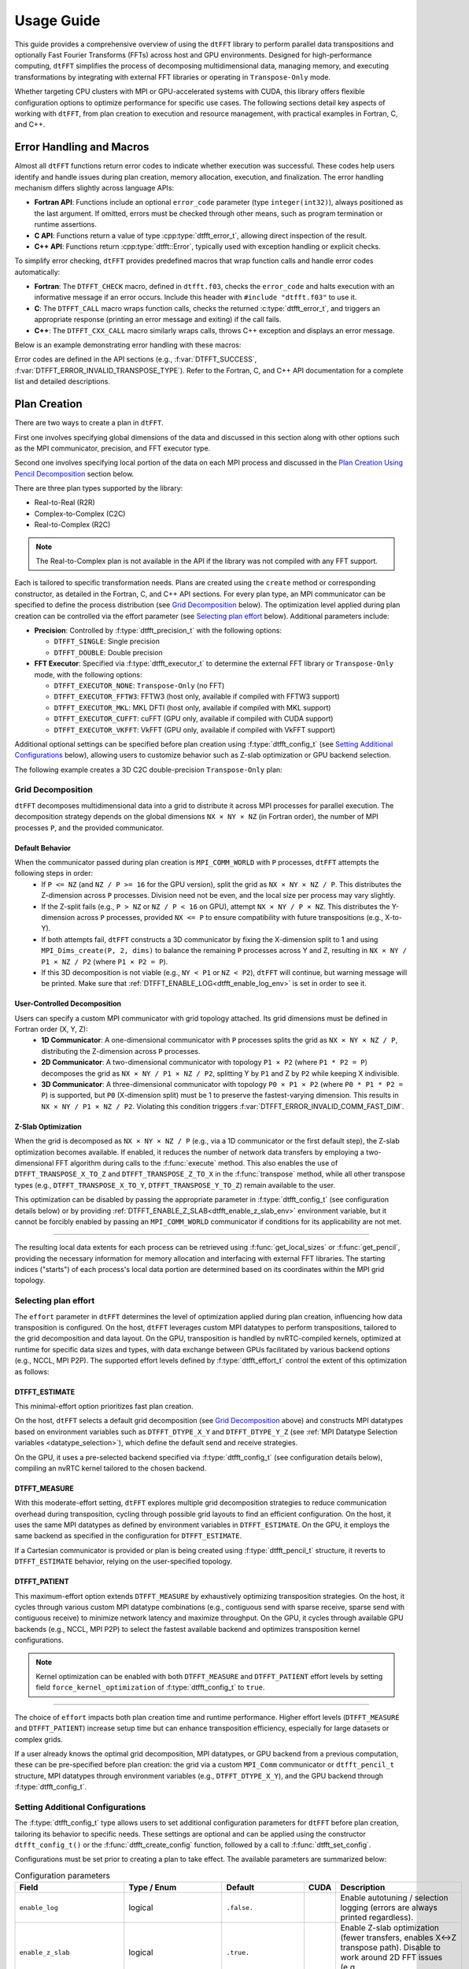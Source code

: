 .. _usage_link:

###########
Usage Guide
###########

This guide provides a comprehensive overview of using the ``dtFFT`` library to perform parallel data transpositions and optionally
Fast Fourier Transforms (FFTs) across host and GPU environments.
Designed for high-performance computing, ``dtFFT`` simplifies the process of decomposing multidimensional data, managing memory,
and executing transformations by integrating with external FFT libraries or operating in ``Transpose-Only`` mode.

Whether targeting CPU clusters with MPI or GPU-accelerated systems with CUDA, this library offers flexible configuration options to
optimize performance for specific use cases. The following sections detail key aspects of working with ``dtFFT``, from plan creation to
execution and resource management, with practical examples in Fortran, C, and C++.

Error Handling and Macros
=========================

Almost all ``dtFFT`` functions return error codes to indicate whether execution was successful. These codes help users identify and handle issues during plan creation, memory allocation, execution, and finalization. The error handling mechanism differs slightly across language APIs:

- **Fortran API**: Functions include an optional ``error_code`` parameter (type ``integer(int32)``), always positioned as the last argument.
  If omitted, errors must be checked through other means, such as program termination or runtime assertions.
- **C API**: Functions return a value of type :cpp:type:`dtfft_error_t`, allowing direct inspection of the result.
- **C++ API**: Functions return :cpp:type:`dtfft::Error`, typically used with exception handling or explicit checks.

To simplify error checking, ``dtFFT`` provides predefined macros that wrap function calls and handle error codes automatically:

- **Fortran**: The ``DTFFT_CHECK`` macro, defined in ``dtfft.f03``, checks the ``error_code`` and halts execution with an informative message
  if an error occurs. Include this header with ``#include "dtfft.f03"`` to use it.
- **C**: The ``DTFFT_CALL`` macro wraps function calls, checks the returned :c:type:`dtfft_error_t`,
  and triggers an appropriate response (printing an error message and exiting) if the call fails.
- **C++**: The ``DTFFT_CXX_CALL`` macro similarly wraps calls, throws C++ exception and displays an error message.

Below is an example demonstrating error handling with these macros:

.. tabs::

  .. code-tab:: fortran

    #include "dtfft.f03"

    ...

    call plan%execute(a, b, DTFFT_EXECUTE_FORWARD, error_code=error_code)
    DTFFT_CHECK(error_code)  ! Halts if error_code != DTFFT_SUCCESS

    ...

  .. code-tab:: c

    #include <dtfft.h>

    ...

    DTFFT_CALL( dtfft_execute(plan, a, b, DTFFT_EXECUTE_FORWARD, NULL) )

    ...

  .. code-tab:: c++

    #include <dtfft.hpp>

    ...

    DTFFT_CXX_CALL( plan.execute(a, b, dtfft::Execute::FORWARD, nullptr) );


Error codes are defined in the API sections (e.g., :f:var:`DTFFT_SUCCESS`, :f:var:`DTFFT_ERROR_INVALID_TRANSPOSE_TYPE`). Refer to the Fortran, C, and C++ API documentation for a complete list and detailed descriptions.

Plan Creation
=============

There are two ways to create a plan in ``dtFFT``. 

First one involves specifying global dimensions of the data and discussed in this section along with other options such as the MPI communicator, precision, and FFT executor type. 

Second one involves specifying local portion of the data on each MPI process and discussed in the `Plan Creation Using Pencil Decomposition`_ section below.

There are three plan types supported by the library:

- Real-to-Real (R2R)
- Complex-to-Complex (C2C)
- Real-to-Complex (R2C)

.. note:: The Real-to-Complex plan is not available in the API if the library was not compiled with any FFT support.

Each is tailored to specific transformation needs.
Plans are created using the ``create`` method or corresponding constructor, as detailed in the Fortran, C, and C++ API sections.
For every plan type, an MPI communicator can be specified to define the process distribution (see `Grid Decomposition`_ below).
The optimization level applied during plan creation can be controlled via the effort parameter (see `Selecting plan effort`_ below). Additional parameters include:

- **Precision**: Controlled by :f:type:`dtfft_precision_t` with the following options:

  - ``DTFFT_SINGLE``: Single precision
  - ``DTFFT_DOUBLE``: Double precision

- **FFT Executor**: Specified via :f:type:`dtfft_executor_t` to determine the external FFT library or ``Transpose-Only`` mode, with the following options:

  - ``DTFFT_EXECUTOR_NONE``: ``Transpose-Only`` (no FFT)
  - ``DTFFT_EXECUTOR_FFTW3``: FFTW3 (host only, available if compiled with FFTW3 support)
  - ``DTFFT_EXECUTOR_MKL``: MKL DFTI (host only, available if compiled with MKL support)
  - ``DTFFT_EXECUTOR_CUFFT``: cuFFT (GPU only, available if compiled with CUDA support)
  - ``DTFFT_EXECUTOR_VKFFT``: VkFFT (GPU only, available if compiled with VkFFT support)

Additional optional settings can be specified before plan creation using :f:type:`dtfft_config_t` (see `Setting Additional Configurations`_ below),
allowing users to customize behavior such as Z-slab optimization or GPU backend selection.

The following example creates a 3D C2C double-precision ``Transpose-Only`` plan:

.. tabs::

  .. code-tab:: fortran

    #include "dtfft.f03"
    ! dtfft.f03 contains macro DTFFT_CHECK
    use iso_fortran_env
    use dtfft
    use mpi ! or use mpi_f08

    type(dtfft_plan_c2c_t) :: plan
    integer(int32) :: dims(3)
    integer(int32) :: error_code
    type(dtfft_effort_t) :: effort = DTFFT_PATIENT
    type(dtfft_precision_t) :: precision = DTFFT_DOUBLE
    type(dtfft_executor_t) :: executor = DTFFT_EXECUTOR_NONE

    call MPI_Init()

    ! Set dimensions
    dims = [32, 32, 32]

    ! Creating plan with create method
    call plan%create(dims, MPI_COMM_WORLD, precision, effort, executor, error_code)
    DTFFT_CHECK(error_code)

  .. code-tab:: c

    #include <dtfft.h>
    #include <mpi.h>

    int main(int argc, char *argv[]) {
      dtfft_plan_t plan;
      int32_t dims[3] = {32, 32, 32};

      MPI_Init(&argc, &argv);

      // Creating plan
      DTFFT_CALL( dtfft_create_plan_c2c(3, dims, MPI_COMM_WORLD, DTFFT_DOUBLE, DTFFT_PATIENT, DTFFT_EXECUTOR_NONE, &plan) );

      return 0;
    }

  .. code-tab:: c++

    #include <dtfft.hpp>
    #include <mpi.h>
    #include <vector>

    int main(int argc, char *argv[]) {
      MPI_Init(&argc, &argv);

      const std::vector<int32_t> dims = {32, 32, 32};
      dtfft::Precision precision = dtfft::Precision::DOUBLE;
      dtfft::Effort effort = dtfft::Effort::PATIENT;
      dtfft::Executor executor = dtfft::Executor::NONE;

      // Creating plan with constructor
      dtfft::PlanC2C plan(dims, MPI_COMM_WORLD, precision, effort, executor);

      // OR use generic interface
      // dtfft::PlanC2C plan(dims.size(), dims.data(), MPI_COMM_WORLD, precision, effort, executor);

      // OR use Plan pointer
      // dtfft::Plan *plan = new dtfft::PlanC2C(dims, MPI_COMM_WORLD, precision, effort, executor);

      return 0;
    }

Grid Decomposition
------------------

``dtFFT`` decomposes multidimensional data into a grid to distribute it across MPI processes for parallel execution.
The decomposition strategy depends on the global dimensions ``NX × NY × NZ`` (in Fortran order), the number of MPI
processes ``P``, and the provided communicator.

Default Behavior
________________

When the communicator passed during plan creation is ``MPI_COMM_WORLD`` with ``P`` processes, ``dtFFT`` attempts the following steps in order:
  - If ``P <= NZ`` (and ``NZ / P >= 16`` for the GPU version), split the grid as ``NX × NY × NZ / P``.
    This distributes the Z-dimension across ``P`` processes. Division need not be even, and the local size per process may vary slightly.
  - If the Z-split fails (e.g., ``P > NZ`` or ``NZ / P < 16`` on GPU), attempt ``NX × NY / P × NZ``.
    This distributes the Y-dimension across ``P`` processes, provided ``NX <= P`` to ensure compatibility with future transpositions (e.g., X-to-Y).
  - If both attempts fail, ``dtFFT`` constructs a 3D communicator by fixing the X-dimension split to 1 and using
    ``MPI_Dims_create(P, 2, dims)`` to balance the remaining ``P`` processes across Y and Z, resulting in ``NX × NY / P1 × NZ / P2``
    (where ``P1 × P2 = P``).
  - If this 3D decomposition is not viable (e.g., ``NY < P1`` or ``NZ < P2``), ``dtFFT`` will continue, but warning message will be printed.
    Make sure that :ref:`DTFFT_ENABLE_LOG<dtfft_enable_log_env>` is set in order to see it.

User-Controlled Decomposition
_____________________________

Users can specify a custom MPI communicator with grid topology attached. Its grid dimensions must be defined in Fortran order (X, Y, Z):
  - **1D Communicator**: A one-dimensional communicator with ``P`` processes splits the grid as ``NX × NY × NZ / P``,
    distributing the Z-dimension across ``P`` processes.
  - **2D Communicator**: A two-dimensional communicator with topology ``P1 × P2`` (where ``P1 * P2 = P``) decomposes the grid as
    ``NX × NY / P1 × NZ / P2``, splitting Y by ``P1`` and Z by ``P2`` while keeping X indivisible.
  - **3D Communicator**: A three-dimensional communicator with topology ``P0 × P1 × P2`` (where ``P0 * P1 * P2 = P``) is supported,
    but ``P0`` (X-dimension split) must be 1 to preserve the fastest-varying dimension. This results in ``NX × NY / P1 × NZ / P2``.
    Violating this condition triggers :f:var:`DTFFT_ERROR_INVALID_COMM_FAST_DIM`.

Z-Slab Optimization
___________________

When the grid is decomposed as ``NX × NY × NZ / P`` (e.g., via a 1D communicator or the first default step), the Z-slab optimization
becomes available. If enabled, it reduces the number of network data transfers by employing a two-dimensional FFT algorithm during
calls to the :f:func:`execute` method. This also enables the use of ``DTFFT_TRANSPOSE_X_TO_Z`` and ``DTFFT_TRANSPOSE_Z_TO_X`` in
the :f:func:`transpose` method, while all other transpose types (e.g., ``DTFFT_TRANSPOSE_X_TO_Y``, ``DTFFT_TRANSPOSE_Y_TO_Z``)
remain available to the user.

This optimization can be disabled by passing the appropriate parameter in :f:type:`dtfft_config_t` (see configuration details below) or by providing 
:ref:`DTFFT_ENABLE_Z_SLAB<dtfft_enable_z_slab_env>` environment variable, but it cannot be forcibly enabled by passing an ``MPI_COMM_WORLD`` 
communicator if conditions for its applicability are not met.

---------

The resulting local data extents for each process can be retrieved using :f:func:`get_local_sizes` or :f:func:`get_pencil`,
providing the necessary information for memory allocation and interfacing with external FFT libraries. The starting indices
("starts") of each process's local data portion are determined based on its coordinates within the MPI grid topology.


Selecting plan effort
---------------------

The ``effort`` parameter in ``dtFFT`` determines the level of optimization applied during plan creation,
influencing how data transposition is configured. On the host, ``dtFFT`` leverages custom MPI datatypes to perform transpositions,
tailored to the grid decomposition and data layout. On the GPU, transposition is handled by nvRTC-compiled kernels, optimized at runtime
for specific data sizes and types, with data exchange between GPUs facilitated by various backend options (e.g., NCCL, MPI P2P).
The supported effort levels defined by :f:type:`dtfft_effort_t` control the extent of this optimization as follows:

DTFFT_ESTIMATE
______________

This minimal-effort option prioritizes fast plan creation.

On the host, ``dtFFT`` selects a default grid decomposition (see `Grid Decomposition`_ above) and constructs MPI datatypes based
on environment variables such as ``DTFFT_DTYPE_X_Y`` and ``DTFFT_DTYPE_Y_Z`` (see :ref:`MPI Datatype Selection variables <datatype_selection>`),
which define the default send and receive strategies.

On the GPU, it uses a pre-selected backend specified via :f:type:`dtfft_config_t` (see configuration details below), compiling an nvRTC
kernel tailored to the chosen backend.

DTFFT_MEASURE
_____________

With this moderate-effort setting, ``dtFFT`` explores multiple grid decomposition strategies to reduce communication overhead
during transposition, cycling through possible grid layouts to find an efficient configuration. On the host, it uses the same MPI datatypes
as defined by environment variables in ``DTFFT_ESTIMATE``. On the GPU, it employs the same backend as specified in the configuration for ``DTFFT_ESTIMATE``.

If a Cartesian communicator is provided or plan is being created using :f:type:`dtfft_pencil_t` structure, 
it reverts to ``DTFFT_ESTIMATE`` behavior, relying on the user-specified topology.

DTFFT_PATIENT
_____________

This maximum-effort option extends ``DTFFT_MEASURE`` by exhaustively optimizing transposition strategies. On the host, it cycles
through various custom MPI datatype combinations (e.g., contiguous send with sparse receive, sparse send with contiguous receive) to
minimize network latency and maximize throughput. On the GPU, it cycles through available GPU backends (e.g., NCCL, MPI P2P) to select
the fastest available backend and optimizes transposition kernel configurations.

.. note:: Kernel optimization can be enabled with both ``DTFFT_MEASURE`` and ``DTFFT_PATIENT`` effort levels by setting field 
  ``force_kernel_optimization`` of :f:type:`dtfft_config_t` to ``true``.


---------

The choice of ``effort`` impacts both plan creation time and runtime performance.
Higher effort levels (``DTFFT_MEASURE`` and ``DTFFT_PATIENT``) increase setup time but can enhance transposition efficiency,
especially for large datasets or complex grids.

If a user already knows the optimal grid decomposition, MPI datatypes, or GPU backend from a previous computation,
these can be pre-specified before plan creation: the grid via a custom ``MPI_Comm`` communicator or ``dtfft_pencil_t`` structure, 
MPI datatypes through environment variables (e.g., ``DTFFT_DTYPE_X_Y``), and the GPU backend through :f:type:`dtfft_config_t`.


Setting Additional Configurations
---------------------------------

The :f:type:`dtfft_config_t` type allows users to set additional configuration parameters for ``dtFFT`` before plan creation,
tailoring its behavior to specific needs. These settings are optional and can be applied using the constructor ``dtfft_config_t()``
or the :f:func:`dtfft_create_config` function, followed by a call to :f:func:`dtfft_set_config`.

Configurations must be set prior to creating a plan to take effect. The available parameters are summarized below:

.. list-table:: Configuration parameters
   :header-rows: 1
   :widths: 16 18 10 6 50

   * - Field
     - Type / Enum
     - Default
     - CUDA
     - Description
   * - ``enable_log``
     - logical
     - ``.false.``
     - 
     - Enable autotuning / selection logging (errors are always printed regardless).
   * - ``enable_z_slab``
     - logical
     - ``.true.``
     - 
     - Enable Z-slab optimization (fewer transfers, enables X↔Z transpose path). Disable to work around 2D FFT issues (e.g. ``DTFFT_ERROR_VKFFT_R2R_2D_PLAN``).
   * - ``n_measure_warmup_iters``
     - integer
     - ``2``
     - 
     - Warmup iterations (effort > ``DTFFT_ESTIMATE``).
   * - ``n_measure_iters``
     - integer
     - ``5``
     - 
     - Measurement iterations (effort > ``DTFFT_ESTIMATE``).
   * - ``platform``
     - :f:type:`dtfft_platform_t`
     - ``DTFFT_PLATFORM_HOST``
     - ✓
     - Execution platform (HOST / CUDA). Available only when built with CUDA.
   * - ``stream``
     - :f:type:`dtfft_stream_t`
     - (internal)
     - ✓
     - Custom CUDA stream override (user destroys it after plan). Otherwise internally managed.
   * - ``backend``
     - :f:type:`dtfft_backend_t`
     - ``DTFFT_BACKEND_NCCL``
     - ✓
     - GPU backend used for ``DTFFT_ESTIMATE`` / ``DTFFT_MEASURE``. Falls back to ``DTFFT_BACKEND_MPI_P2P`` if NCCL unavailable.
   * - ``enable_mpi_backends``
     - logical
     - ``.false.``
     - ✓
     - Allow MPI GPU backends (tested in ``DTFFT_PATIENT``). Disabled by default due to OpenMPI leak (see docs).
   * - ``enable_pipelined_backends``
     - logical
     - ``.true.``
     - ✓
     - Try pipelined variants (overlap copy/unpack); may need internal aux buffer.
   * - ``enable_nccl_backends``
     - logical
     - ``.true.``
     - ✓
     - Allow NCCL-based backends during autotuning.
   * - ``enable_nvshmem_backends``
     - logical
     - ``.true.``
     - ✓
     - Include NVSHMEM-enabled backends (if library built with NVSHMEM support).
   * - ``enable_kernel_optimization``
     - logical
     - ``.true.``
     - ✓
     - Autotune transpose kernels (only in ``DTFFT_PATIENT`` unless forced).
   * - ``n_configs_to_test``
     - integer
     - ``5``
     - ✓
     - Number of kernel configs actually launched after scoring (max 25). ``0`` or ``1`` disables kernel optimization.
   * - ``force_kernel_optimization``
     - logical
     - ``.false.``
     - ✓
     - Force kernel autotuning even for lower effort levels (no extra comm, small overhead).

.. note::
   Fields marked “CUDA” are available only if the library was compiled with CUDA (``DTFFT_WITH_CUDA``).

.. note:: Almost all values can be overridden by setting the appropriate environment variable, which takes precedence if set.
  Refer to :ref:`Environment Variables<environ_link>` section.

These settings allow fine-tuning of transposition strategies and GPU behavior.
For example, disabling ``enable_mpi_backends`` mitigates memory leaks, while setting a custom ``stream`` integrates ``dtFFT``
with existing CUDA workflows. Refer to the Fortran, C and C++ API pages for detailed parameter specifications.


Following example creates config object, disables Z-slab, enables MPI Backends and sets custom stream:

.. tabs::

  .. code-tab:: fortran

    use cudafor
    use dtfft

    integer(cuda_stream_kind) :: my_stream
    type(dtfft_config_t) :: config
    integer :: ierr

    ! Create config with default values
    config = dtfft_config_t()

    ! Disable Z-slab optimization
    config%enable_z_slab = .false.

    ! Enable MPI backends for autotuning
    config%enable_mpi_backends = .true.

    ! Create and set custom CUDA stream
    ierr = cudaStreamCreate(my_stream)
    config%stream = dtfft_stream_t(my_stream)

    ! Apply configuration
    call dtfft_set_config(config)

    ! Now we can create a plan

  .. code-tab:: c

    #include <cuda_runtime.h>
    #include <dtfft.h>

    cudaStream_t my_stream;
    dtfft_config_t config;

    // Create config with default values
    dtfft_create_config(&config);

    // Disable Z-slab optimization
    config.enable_z_slab = 0;

    // Enable MPI backends for autotuning
    config.enable_mpi_backends = 1;

    // Create and set custom CUDA stream
    cudaStreamCreate(&my_stream);
    config.stream = (dtfft_stream_t)my_stream;

    // Apply configuration
    dtfft_set_config(&config);

    // Now we can create a plan

  .. code-tab:: c++

    #include <cuda_runtime.h>
    #include <dtfft.hpp>

    cudaStream_t my_stream;
    dtfft::Config config;  // Automatically fills with default values

    // Disable Z-slab optimization
    config.set_enable_z_slab(false);

    // Enable MPI backends for autotuning
    config.set_enable_mpi_backends(true);

    // Create and set custom CUDA stream
    cudaStreamCreate(&my_stream);
    config.set_stream((dtfft_stream_t)my_stream);

    // Apply configuration
    dtfft::set_config(config);

    // Now we can create a plan

Plan Creation Using Pencil Decomposition
========================================

In addition to the standard plan creation using global dimensions, ``dtFFT`` supports creating plans using the :f:type:`dtfft_pencil_t` structure. 
This advanced feature allows users to define custom grid decompositions and provides greater control over data distribution across MPI processes.

When to Use Pencil-Based Plan Creation
--------------------------------------

Pencil-based plan creation is useful when:

- You need custom grid decomposition that differs from ``dtFFT``'s default strategy
- You want to integrate with existing domain decomposition from other libraries
- You need to ensure specific data locality requirements
- You want to reuse decomposition information from previous computations


Creating Plans with Pencil Structure
------------------------------------

All plan types support pencil-based constructors. Both Fortran and C++ overload the existing plan constructors to accept a pencil structure.
In the C API, a separate function is provided to create plans using a pencil structure. The pencil structure must be defined before plan creation, specifying the local data portion for each MPI process.
Fortran users should call ``dtfft_pencil_t`` constructor and provide two arrays: ``starts`` and ``counts`` which must provide the local data portion for each MPI process.

The following example demonstrates how to create a C2C plan using a pencil structure for a 64x64x64 grid, splitting only in the Z (slowest) dimension across MPI processes:

.. tabs::

  .. code-tab:: fortran

    #include "dtfft.f03"
    use iso_fortran_env
    use dtfft
    use mpi

    type(dtfft_plan_c2c_t) :: plan
    type(dtfft_pencil_t) :: my_pencil
    integer(int32) :: error_code
    integer(int32) :: starts(3), counts(3)
    integer(int32) :: rank, size

    call MPI_Init()
    call MPI_Comm_rank(MPI_COMM_WORLD, rank, ierr)
    call MPI_Comm_size(MPI_COMM_WORLD, size, ierr)

    ! Define custom decomposition for 64x64x64 grid
    ! Example: split only in Z dimension
    starts = [0, 0, rank * (64 / size)]
    counts = [64, 64, 64 / size]

    ! Create pencil structure
    my_pencil = dtfft_pencil_t(starts, counts)

    ! Create C2C plan using pencil
    call plan%create(my_pencil, MPI_COMM_WORLD, DTFFT_DOUBLE, DTFFT_ESTIMATE, DTFFT_EXECUTOR_NONE, error_code)
    DTFFT_CHECK(error_code)

  .. code-tab:: c

    #include <dtfft.h>
    #include <mpi.h>

    int main(int argc, char *argv[]) {
      dtfft_plan_t plan;
      dtfft_pencil_t pencil;
      int rank, size;

      MPI_Init(&argc, &argv);
      MPI_Comm_rank(MPI_COMM_WORLD, &rank);
      MPI_Comm_size(MPI_COMM_WORLD, &size);

      // Define custom decomposition for 64x64x64 grid
      pencil.ndims = 3;
      pencil.starts[0] = 0;
      pencil.starts[1] = 0; 
      pencil.starts[2] = rank * (64 / size);
      pencil.counts[0] = 64;
      pencil.counts[1] = 64;
      pencil.counts[2] = 64 / size;

      // Create C2C plan using pencil
      DTFFT_CALL( dtfft_create_plan_c2c_pencil(&pencil, MPI_COMM_WORLD, 
                    DTFFT_DOUBLE, DTFFT_ESTIMATE, DTFFT_EXECUTOR_NONE, &plan) );

      return 0;
    }

  .. code-tab:: c++

    #include <dtfft.hpp>
    // dtfft.hpp also includes <mpi.h> and <vector>

    int main(int argc, char *argv[]) {
      MPI_Init(&argc, &argv);

      int rank, size;
      MPI_Comm_rank(MPI_COMM_WORLD, &rank);
      MPI_Comm_size(MPI_COMM_WORLD, &size);

      // Define custom decomposition for 64x64x64 grid
      std::vector<int32_t> starts = {0, 0, rank * (64 / size)};
      std::vector<int32_t> counts = {64, 64, 64 / size};

      // Create pencil
      auto pencil = dtfft::Pencil(starts, counts);

      // Create C2C plan using pencil
      dtfft::PlanC2C plan(pencil, MPI_COMM_WORLD, dtfft::Precision::DOUBLE, 
                          dtfft::Effort::ESTIMATE, dtfft::Executor::NONE);

      return 0;
    }

Memory Allocation
=================

After a plan is created, users may need to determine the memory required to execute it.

The plan method :f:func:`get_local_sizes` retrieves the number of elements in "real" and "Fourier" spaces and the
minimum number of elements that must be allocated:

- **in_starts**: Start indices of the local data portion in real space (0-based)
- **in_counts**: Number of elements in the local data portion in real space
- **out_starts**: Start indices of the local data portion in Fourier space (0-based)
- **out_counts**: Number of elements in the local data portion in Fourier space
- **alloc_size**: Minimum number of elements needed for ``in``, ``out``, or ``aux`` buffers

Arrays ``in_starts``, ``in_counts``, ``out_starts``, and ``out_counts`` must have at least as many elements as the plan's dimensions.

The minimum number of bytes required for each buffer is ``alloc_size * element_size``.
The ``element_size`` can be obtained by :f:func:`get_element_size` which returns:

- **C2C**: ``2 * sizeof(double) = 16 bytes`` (double precision) or ``2 * sizeof(float) = 8 bytes`` (single precision)
- **R2R and R2C**: ``sizeof(double) = 8 bytes`` (double precision) or ``sizeof(float) = 4 bytes`` (single precision)

.. tabs::

  .. code-tab:: fortran

    integer(int64) :: alloc_size, element_size

    ! Get number of elements
    call plan%get_local_sizes(alloc_size=alloc_size)

    ! OR use convenient wrapper
    ! alloc_size = plan%get_alloc_size()

    ! Optionally get element size in bytes
    element_size = plan%get_element_size()

  .. code-tab:: c

    size_t alloc_size;

    // Get number of elements
    dtfft_get_local_sizes(plan, NULL, NULL, NULL, NULL, &alloc_size);

    // OR use convenient wrapper
    // dtfft_get_alloc_size(plan, &alloc_size);

    // Optionally get element size in bytes
    size_t element_size;
    dtfft_get_element_size(plan, &element_size);

  .. code-tab:: c++

    size_t alloc_size;

    // Get number of elements
    DTFFT_CXX_CALL( plan.get_local_sizes(nullptr, nullptr, nullptr, nullptr, &alloc_size) );

    // OR use wrapper
    DTFFT_CXX_CALL( plan.get_alloc_size(&alloc_size) );

    // OR use even more convenient wrapper
    auto alloc_size = plan.get_alloc_size();

    // Optionally get element size in bytes
    size_t element_size;
    DTFFT_CXX_CALL( plan.get_element_size(&element_size) );

    // OR use convenient wrapper
    auto element_size = plan.get_element_size();

For 3D plans, :f:func:`get_local_sizes` does not detail the intermediate Y-direction layout.
This information, useful for transpose-only plans or when using unsupported FFT libraries, can be retrieved via the ``pencil``
interface (see `Pencil Decomposition`_ below). Pencil IDs start from 1 in both C and Fortran.

The ``dtFFT`` library provides functions to allocate and free memory tailored to the plan:

- :f:func:`mem_alloc`: Allocates memory.
- :f:func:`mem_free`: Frees memory allocated by :f:func:`mem_alloc`.

Fortran interface provides additional methods for memory allocation and deallocation:

- :f:func:`mem_alloc_ptr`: Allocates memory and returns a pointer of type ``c_ptr``.
- :f:func:`mem_free_ptr`: Frees memory allocated by :f:func:`mem_alloc_ptr`.

Host Version
------------

Allocates memory based on the FFT library: 

- ``fftw_malloc`` for FFTW3
- ``mkl_malloc`` for MKL DFT
- ``aligned_alloc`` (16-byte alignment) from C11 Standard library for transpose-only plans.

GPU Version
-----------

Allocates memory based on the :f:type:`dtfft_backend_t`:

- ``ncclMemAlloc`` for NCCL (if available)
- ``nvshmem_malloc`` for NVSHMEM-based backends
- ``cudaMalloc`` otherwise.

Future versions may support HIP-based allocations.

If NCCL is used and supports buffer registration via ``ncclCommRegister``, and the environment variable 
:ref:`DTFFT_NCCL_BUFFER_REGISTER<dtfft_nccl_buffer_register_env>` is not set to ``0``, the allocated buffer will also be registered. 
This registration optimizes communication performance by reducing the overhead of memory operations, 
which is particularly beneficial for workloads with repeated communication patterns.

.. tabs::

  .. code-tab:: fortran

    use iso_fortran_env

    ! Host version
    complex(real64), pointer :: a(:), b(:), aux(:)
    ! CUDA Fortran version
    complex(real64), device, contiguous, pointer :: a(:), b(:), aux(:)

    ! Allocates memory
    call plan%mem_alloc(alloc_size, a, error_code=error_code); DTFFT_CHECK(error_code)
    call plan%mem_alloc(alloc_size, b, error_code=error_code); DTFFT_CHECK(error_code)
    call plan%mem_alloc(alloc_size, aux, error_code=error_code); DTFFT_CHECK(error_code)

    ! or use pointers of type c_ptr
    use iso_c_binding

    type(c_ptr) :: a_ptr, b_ptr, aux_ptr
    integer(int64) :: alloc_bytes

    alloc_bytes = alloc_size * element_size
    call plan%mem_alloc_ptr(alloc_bytes, a_ptr, error_code=error_code); DTFFT_CHECK(error_code)
    call plan%mem_alloc_ptr(alloc_bytes, b_ptr, error_code=error_code); DTFFT_CHECK(error_code)
    call plan%mem_alloc_ptr(alloc_bytes, aux_ptr, error_code=error_code); DTFFT_CHECK(error_code)


  .. code-tab:: c

    size_t alloc_bytes = alloc_size * element_size;
    double *a, *b, *aux;

    DTFFT_CALL( dtfft_mem_alloc(plan, alloc_bytes, (void**)&a) );
    DTFFT_CALL( dtfft_mem_alloc(plan, alloc_bytes, (void**)&b) );
    DTFFT_CALL( dtfft_mem_alloc(plan, alloc_bytes, (void**)&aux) );

  .. code-tab:: c++

    #include <complex>

    size_t alloc_bytes = alloc_size * element_size;
    std::complex<double> *a;

    // C-like way of memory allocation
    DTFFT_CXX_CALL( plan.mem_alloc(alloc_bytes, reinterpret_cast<void**>(&a)) );

    // C++ way, note that this way may throw dtfft::Exception on error
    // Note that number of elements is passed here instead of bytes
    // Size of each element is defined by template argument
    auto b = plan.mem_alloc<std::complex<double>>(alloc_size);
    auto aux = plan.mem_alloc<std::complex<double>>(alloc_size);

.. note:: Memory allocated with :f:func:`mem_alloc` must be deallocated with :f:func:`mem_free` **before** the plan is destroyed to avoid memory leaks.

Pencil Decomposition
--------------------

For detailed layout information in 3D plans (e.g., intermediate states like Y-direction distribution), use
the :f:func:`get_pencil` method. This returns a ``dtfft_pencil_t`` structure containing:

- **dim**: Aligned dimension ID (1 for X, 2 for Y, 3 for Z).
- **ndims**: Number of dimensions in the pencil (2 or 3)
- **starts**: Local start indices in natural Fortran order. (Allocatable array of size ``ndims``)
- **counts**: Local element counts in natural Fortran order (Allocatable array of size ``ndims``)
- **size**: Total number of elements in a pencil

.. tabs::

  .. code-tab:: fortran

    integer(int8) :: i
    type(dtfft_pencil_t) :: pencils(3)

    do i = 1, 3
      ! Get pencil for dimension i
      pencils(i) = plan%get_pencil(i, error_code)
      DTFFT_CHECK(error_code)
      ! Access pencil properties, e.g., pencils(i)%dim, pencils(i)%starts
    end do

  .. code-tab:: c

    dtfft_pencil_t pencils[3];

    for (int8_t i = 0; i < 3; i++) {
      DTFFT_CALL( dtfft_get_pencil(plan, i + 1, &pencils[i]) );
      // Access pencil properties, e.g., pencils[i].dim, pencils[i].starts
    }

  .. code-tab:: c++

    std::vector<dtfft::Pencil> pencils;

    for (int8_t i = 0; i < 3; i++) {
      dtfft::Pencil pencil = plan.get_pencil(i + 1); // This call will throw an exception if an error occurs
      pencils.push_back(pencil);
      // Access pencil properties, e.g., pencils[i].get_dim(), pencils[i].get_starts()
    }

In C++, the ``dtfft::Pencil`` class provides properties via getter methods:

- ``get_ndims()``: Returns the number of dimensions
- ``get_dim()``: Returns the aligned dimension ID
- ``get_starts()``: Returns the start indices as a ``std::vector<int32_t>``
- ``get_counts()``: Returns the element counts as a ``std::vector<int32_t>``
- ``get_size()``: Returns the total number of elements.
- ``c_struct()``: Returns the underlying C structure (``dtfft_pencil_t``)

Plan properties
=====================================

After creating a plan, several methods are available to inspect its runtime configuration and behavior
These methods, defined in :f:type:`dtfft_plan_t`, provide valuable insights into the plan's setup and are
particularly useful for debugging or integrating with custom workflows. The following methods are supported:

- :f:func:`get_z_slab_enabled`:
  Returns a logical value indicating whether Z-slab optimization is active in the plan,
  as configured via :f:type:`dtfft_config_t` (see `Setting Additional Configurations`_).
  This helps users confirm if the optimization is applied, especially when troubleshooting performance or compatibility issues.

- :f:func:`get_backend`:
  Retrieves the GPU backend (e.g., NCCL, MPI P2P) selected during plan creation or autotuning with ``DTFFT_PATIENT`` effort (see `Selecting plan effort`_).

  Available only in CUDA-enabled builds, this method allows users to verify the transposition strategy chosen for GPU execution.

- :f:func:`get_stream`:
  Returns the CUDA stream associated with the plan, either the default stream managed by ``dtFFT`` or a custom one set via
  :f:type:`dtfft_config_t` (see `Setting Additional Configurations`_).

  Available only in CUDA-enabled builds, it enables integration with existing CUDA workflows by exposing the stream used for GPU operations.

- :f:func:`report`:
  Prints detailed plan information to stdout, including grid decomposition, backend selection, and optimization settings.
  This diagnostic tool aids in understanding the plan's configuration and troubleshooting unexpected behavior.

- :f:func:`get_executor`:
  Returns the executor type (e.g., NONE, VKFFT, CUFFT) used for FFT computations within the plan.

- :f:func:`get_precision`:
  Returns the numerical precision (:f:var:`DTFFT_SINGLE` or :f:var:`DTFFT_DOUBLE`) of the plan.

- :f:func:`get_dims`:
  Returns global dimensions of the plan. This can be useful for validating the plan's setup against expected sizes.

- :f:func:`get_platform`:
  Returns the execution platform (:f:var:`DTFFT_PLATFORM_HOST` or :f:var:`DTFFT_PLATFORM_CUDA`) of the plan.

  Available only in CUDA-enabled builds

These methods provide a window into the plan's internal state, allowing users to validate settings or gather diagnostics post-creation.
They remain accessible until the plan is destroyed with :f:func:`destroy`.

Plan Execution
==============

There are two primary methods to execute a plan in ``dtFFT``: ``transpose`` and ``execute``.
Below, we detail each method, including their behavior for host and GPU versions of the API.

Transpose
---------

The first method is to call the :f:func:`transpose` method of the plan.

Signature
_________

The signature is as follows:

.. tabs::

  .. code-tab:: fortran

    subroutine dtfft_plan_t%transpose(in, out, transpose_type, error_code)
      type(*)                     intent(inout) :: in(..)
      type(*)                     intent(inout) :: out(..)
      type(dtfft_transpose_t),    intent(in)    :: transpose_type
      integer(int32),   optional, intent(out)   :: error_code
    end subroutine

    subroutine dtfft_plan_t%transpose_ptr(in, out, transpose_type, error_code)
      type(c_ptr)                 intent(in)    :: in
      type(c_ptr)                 intent(in)    :: out
      type(dtfft_transpose_t),    intent(in)    :: transpose_type
      integer(int32),   optional, intent(out)   :: error_code
    end subroutine

  .. code-tab:: c

      dtfft_error_t
      dtfft_transpose(
        dtfft_plan_t plan,
        void *in,
        void *out,
        const dtfft_transpose_t transpose_type);

  .. code-tab:: c++

      dtfft::Error
      dtfft::Plan::transpose(
          void *in,
          void *out,
          const dtfft::Transpose transpose_type);

Description
___________

This method transposes data according to the specified ``transpose_type``. Supported options include:

- ``DTFFT_TRANSPOSE_X_TO_Y``: Transpose from X to Y
- ``DTFFT_TRANSPOSE_Y_TO_X``: Transpose from Y to X
- ``DTFFT_TRANSPOSE_Y_TO_Z``: Transpose from Y to Z (valid only for 3D plans)
- ``DTFFT_TRANSPOSE_Z_TO_Y``: Transpose from Z to Y (valid only for 3D plans)
- ``DTFFT_TRANSPOSE_X_TO_Z``: Transpose from X to Z (valid only for 3D plans using Z-slab)
- ``DTFFT_TRANSPOSE_Z_TO_X``: Transpose from Z to X (valid only for 3D plans using Z-slab)

.. note::
   Passing the same pointer to both ``in`` and ``out`` is not permitted; doing so triggers the error :f:var:`DTFFT_ERROR_INPLACE_TRANSPOSE`.

.. note::

  Calling :f:func:`transpose` for R2C plan is not allowed.

**Host Version**: Executes a single ``MPI_Alltoall(w)`` call using non-contiguous MPI Datatypes and returns once the ``out`` 
buffer contains the transposed data, leaving the ``in`` buffer unchanged.

**GPU Version**: Performs a two-step transposition:

- Launches an nvRTC-compiled kernel to transpose data locally. On a single GPU, this completes the task, and control returns to the user.
- Performs data redistribution using the selected GPU backend (e.g., MPI, NCCL), followed by final processing (e.g., unpacking via nvRTC or copying to ``out``)
  Differences between backends begin at this step (see below for specifics).

In the GPU version, the ``in`` buffer may serve as intermediate storage, potentially modifying its contents,
except when operating on a single GPU, where it remains unchanged.

GPU Backend-Specific Behavior
_____________________________

- **MPI-Based Backends** (:f:var:`DTFFT_BACKEND_MPI_P2P` and :f:var:`DTFFT_BACKEND_MPI_A2A`):

  After local transposition, redistributes data using CUDA-aware MPI. Data destined for the same GPU ("self" data) is
  copied via ``cudaMemcpyAsync``.

  For **MPI Peer-to-Peer** (``MPI_P2P``), it issues non-blocking ``MPI_Irecv`` and ``MPI_Isend``
  calls (or ``MPI_Recv_init`` and ``MPI_Send_init`` with ``MPI_Startall`` if built with ``DTFFT_ENABLE_PERSISTENT_COMM``) for point-to-point
  exchanges between GPUs, completing with ``MPI_Waitall``; an nvRTC kernel then unpacks all data at once.

  For **MPI All-to-All** (``MPI_A2A``), it performs a single ``MPI_Ialltoallv`` call (or ``MPI_Alltoallv_init`` with ``MPI_Start``
  if built with ``DTFFT_ENABLE_PERSISTENT_COMM`` and supported by MPI), completing with ``MPI_Wait``; an nvRTC kernel then unpacks the data.

- **Pipelined MPI Peer-to-Peer** (:f:var:`DTFFT_BACKEND_MPI_P2P_PIPELINED`):

  After local transposition, redistributes data similarly to ``MPI_P2P`` using CUDA-aware MPI with non-blocking ``MPI_Irecv`` and
  ``MPI_Isend`` calls (or ``MPI_Recv_init`` and ``MPI_Send_init`` with ``MPI_Startall`` if built with ``DTFFT_ENABLE_PERSISTENT_COMM``).

  Data destined for the same GPU ("self" data) is copied via ``cudaMemcpyAsync``. Unlike ``MPI_P2P``, as soon as data arrives from a
  process *i*, it is immediately unpacked by launching an nvRTC kernel specific to that process's data.

  This results in *N* nvRTC kernels (one per process) instead of a single kernel unpacking all data, enabling pipelining of
  communication and computation to reduce latency.

- **NCCL-Based Backends** (:f:var:`DTFFT_BACKEND_NCCL` and :f:var:`DTFFT_BACKEND_NCCL_PIPELINED`):

  After local transposition, redistributes data using the NCCL library for GPU-to-GPU communication.

  For **NCCL** (``DTFFT_BACKEND_NCCL``), it executes a cycle of ``ncclSend`` and ``ncclRecv`` calls within ``ncclGroupStart``
  and ``ncclGroupEnd`` to perform point-to-point exchanges between all processes, including "self" data. Once communication completes,
  an nvRTC kernel unpacks all data at once, similar to ``MPI_P2P``.

  For **Pipelined NCCL** (:f:var:`DTFFT_BACKEND_NCCL_PIPELINED`), it copies "self" data using ``cudaMemcpyAsync`` and immediately
  unpacks it with an nvRTC kernel in a parallel stream created by ``dtFFT``. Concurrently, in main stream, it runs
  the same ``ncclSend`` / ``ncclRecv`` cycle (within ``ncclGroupStart`` and ``ncclGroupEnd``) for data exchange with other
  processes, excluding "self" data. After communication completes, an nvRTC kernel unpacks the data received from all other processes.

- **cuFFTMp** (:f:var:`DTFFT_BACKEND_CUFFTMP`):

  After local transposition from the ``in`` buffer to the ``out`` buffer using an nvRTC kernel,
  redistributes data using the cuFFTMp library by calling ``cufftMpExecReshapeAsync``.
  This function performs an asynchronous all-to-all exchange across multiple GPUs, reshaping the data from the ``out`` buffer
  back into the ``in`` buffer. Since the final transposed data is required in the ``out`` buffer,
  it is then copied from ``in`` to ``out`` using ``cudaMemcpyAsync``.

- **Pipelined cuFFTMp** (:f:var:`DTFFT_BACKEND_CUFFTMP_PIPELINED`):

  This backend optimizes the standard ``cuFFTMp`` approach by eliminating the final ``cudaMemcpyAsync`` step.
  It begins with a local transposition from the ``in`` buffer to an auxiliary (``aux``) buffer using an nvRTC kernel.
  Then, it calls ``cufftMpExecReshapeAsync`` to perform the all-to-all exchange, reshaping the data directly from the ``aux`` buffer
  into the final ``out`` buffer. This approach avoids the extra copy required by the standard ``cuFFTMp`` backend,
  potentially reducing latency, but requires an additional ``aux`` buffer for its operation.


.. note::

  Performance and behavior may vary based on GPU interconnects (e.g., NVLink), MPI implementation, and system configuration. 
  To automatically select the fastest GPU backend for a given system, use the ``DTFFT_PATIENT`` effort level when creating plan, 
  which tests each backend and chooses the most efficient one.

.. note::

  Pipelined backends (:f:var:`DTFFT_BACKEND_MPI_P2P_PIPELINED` and :f:var:`DTFFT_BACKEND_NCCL_PIPELINED`) require an
  additional ``aux`` buffer, which is managed internally by ``dtFFT`` and inaccessible to the user.
  Similarly, :f:var:`DTFFT_BACKEND_CUFFTMP` may require an ``aux`` buffer if ``cufftMpGetReshapeSize`` returns a value greater than 0,
  such as when the environment variable ``CUFFT_RESHAPE_USE_PACKING=1`` is set.

  In all other cases, transposition requires only the ``in`` and ``out`` buffers.

Example
_______

Below is an example of transposing data from X to Y and back:

.. tabs::

  .. code-tab:: fortran

    ! Assuming plan is created and buffers `a` and `b` are allocated.
    call plan%transpose(a, b, DTFFT_TRANSPOSE_X_TO_Y, error_code)
    DTFFT_CHECK(error_code)  ! Checks for errors

    ! Process Y-aligned data in buffer `b`
    ! ... (e.g., apply scaling or analysis)

    ! Reverse transposition
    call plan%transpose(b, a, DTFFT_TRANSPOSE_Y_TO_X, error_code)
    DTFFT_CHECK(error_code)

    ! Alternatively, using pointers of type c_ptr
    call plan%transpose_ptr(a_ptr, b_ptr, DTFFT_TRANSPOSE_X_TO_Y, error_code)
    DTFFT_CHECK(error_code)

    ! ...

    call plan%transpose_ptr(b_ptr, a_ptr, DTFFT_TRANSPOSE_Y_TO_X, error_code)
    DTFFT_CHECK(error_code)

  .. code-tab:: c

    // Assuming plan is created and buffers `a` and `b` are allocated.
    DTFFT_CALL( dtfft_transpose(plan, a, b, DTFFT_TRANSPOSE_X_TO_Y) )

    // Process Y-aligned data in buffer `b`
    // ... (e.g., apply scaling or analysis)

    // Reverse transposition
    DTFFT_CALL( dtfft_transpose(plan, b, a, DTFFT_TRANSPOSE_Y_TO_X) )

  .. code-tab:: c++

    // Assuming plan is created and buffers `a` and `b` are allocated.
    DTFFT_CXX_CALL( plan.transpose(a, b, dtfft::Transpose::X_TO_Y) )

    // Process Y-aligned data in buffer `b`
    // ... (e.g., apply scaling or analysis)

    // Reverse transposition
    DTFFT_CXX_CALL( plan.transpose(b, a, dtfft::Transpose::Y_TO_X) )

Execute
-------

The second method is to call the :f:func:`execute` method of the plan.

Signature
_________

The signature is as follows:

.. tabs::

  .. code-tab:: fortran

    subroutine dtfft_plan_t%execute(in, out, execute_type, aux, error_code)
      type(*)                     intent(inout) :: in(..)
      type(*)                     intent(inout) :: out(..)
      type(dtfft_execute_t),      intent(in)    :: execute_type
      type(*),          optional, intent(inout) :: aux(..)
      integer(int32),   optional, intent(out)   :: error_code
    end subroutine

    subroutine dtfft_plan_t%execute_ptr(in, out, execute_type, aux, error_code)
      type(c_ptr)                 intent(in)    :: in
      type(c_ptr)                 intent(in)    :: out
      type(dtfft_execute_t),      intent(in)    :: execute_type
      type(c_ptr)                 intent(in)    :: aux
      integer(int32),   optional, intent(out)   :: error_code
    end subroutine

  .. code-tab:: c

      dtfft_error_t
      dtfft_execute(
        dtfft_plan_t plan,
        void *in,
        void *out,
        const dtfft_execute_t execute_type,
        void *aux);

  .. code-tab:: c++

      dtfft::Error
      dtfft::Plan::execute(
          void *in,
          void *out,
          const dtfft::Execute execute_type,
          void *aux=nullptr);

      template<typename Tr>
      Tr *
      dtfft::Plan::execute(
          void *inout, 
          const Execute execute_type, 
          void *aux=nullptr);

      template<typename T, typename Tr = T>
      Tr *
      dtfft::Plan::execute(
          T *inout, 
          const dtfft::Execute execute_type, 
          void *aux=nullptr);

      dtfft::Error
      dtfft::Plan::forward(
          void *in, 
          void *out, 
          void *aux);

      template<typename Tr>
      Tr *
      dtfft::Plan::forward(
          void *inout, 
          void *aux=nullptr);

      template<typename T, typename Tr = T>
      Tr *
      dtfft::Plan::forward(
          T *inout, 
          void *aux=nullptr);

      dtfft::Error
      dtfft::Plan::backward(
          void *in, 
          void *out, 
          void *aux);

      template<typename Tr>
      Tr *
      dtfft::Plan::backward(
          void *inout, 
          void *aux=nullptr);

      template<typename T, typename Tr = T>
      Tr *
      dtfft::Plan::backward(
          T *inout, 
          void *aux=nullptr);

Description
___________

This method executes a plan, performing transpositions and optionally FFTs based on the specified ``execute_type``.
It supports in-place execution; the same pointer can be safely passed to both ``in`` and ``out``.
To optimize memory usage, ``dtFFT`` uses the ``in`` buffer as intermediate storage, overwriting its contents.
Users needing to preserve original data should copy it elsewhere.

The key parameter is ``execute_type``, with two options:

- ``DTFFT_EXECUTE_FORWARD``: Forward execution
- ``DTFFT_EXECUTE_BACKWARD``: Backward execution

For 3D plans, the method operates as follows:

**Forward Execution** (``DTFFT_EXECUTE_FORWARD``):

- If ``Transpose-Only``:

  - Transpose from X to Y
  - Transpose from Y to Z
- If ``Transpose-Only`` with Z-slab and distinct ``in`` and ``out``:

  - Transpose from X to Z
- If using FFT:

  - Forward FFT in X direction
  - Transpose from X to Y
  - Forward FFT in Y direction
  - Transpose from Y to Z
  - Forward FFT in Z direction
- If using FFT with Z-slab:

  - Forward 2D FFT in X-Y directions
  - Transpose from X to Z
  - Forward FFT in Z direction

**Backward Execution** (``DTFFT_EXECUTE_BACKWARD``):

- If ``Transpose-Only``:

  - Transpose from Z to Y
  - Transpose from Y to X
- If ``Transpose-Only`` with Z-slab and distinct ``in`` and ``out``:

  - Transpose from Z to X
- If using FFT:

  - Backward FFT in Z direction
  - Transpose from Z to Y
  - Backward FFT in Y direction
  - Transpose from Y to X
  - Backward FFT in X direction
- If using FFT with Z-slab:

  - Backward FFT in Z direction
  - Transpose from Z to X
  - Backward 2D FFT in X-Y directions

.. note::

  For ``Transpose-Only`` plans with a Z-slab and identical ``in`` and ``out`` pointers, execution uses a
  two-step transposition, as direct transposition is not possible with a single pointer.

.. note::

  There are two cases when in-place execution is not allowed:

    - 2D ``Transpose-Only`` plan
    - 3D ``Transpose-Only`` with Y-slab optimization enabled.

An optional auxiliary buffer ``aux`` may be provided. If omitted on the first call to :f:func:`execute`,
it is allocated internally and freed when the plan is destroyed. C users can pass ``NULL`` to opt out.

Example
_______

Below is an example of executing a plan forward and backward:

.. tabs::

  .. code-tab:: fortran

    ! Assuming a 3D FFT plan is created and buffers `a`, `b`, and `aux` are allocated
    call plan%execute(a, b, DTFFT_EXECUTE_FORWARD, aux, error_code)
    DTFFT_CHECK(error_code)  ! Checks for execution errors

    ! Process Fourier-space data in buffer `b`
    ! ... (e.g., apply filtering)

    ! Backward execution
    call plan%execute(b, a, DTFFT_EXECUTE_BACKWARD, aux, error_code)
    DTFFT_CHECK(error_code)

    ! Alternatively, using pointers of type c_ptr. If aux is not needed, pass c_null_ptr
    call plan%execute_ptr(a_ptr, b_ptr, DTFFT_EXECUTE_FORWARD, aux_ptr, error_code)
    DTFFT_CHECK(error_code)

    ! ...

    call plan%execute_ptr(b_ptr, a_ptr, DTFFT_EXECUTE_BACKWARD, c_null_ptr, error_code)
    DTFFT_CHECK(error_code)

  .. code-tab:: c

    // Assuming a 3D FFT plan is created and buffers `a`, `b`, and `aux` are allocated
    DTFFT_CALL( dtfft_execute(plan, a, b, DTFFT_EXECUTE_FORWARD, aux) )

    // Process Fourier-space data in buffer `b`
    // ... (e.g., apply filtering)

    // Backward execution
    DTFFT_CALL( dtfft_execute(plan, b, a, DTFFT_EXECUTE_BACKWARD, aux) )

  .. code-tab:: c++

    // Assuming a 3D FFT plan is created and buffers `a`, `b`, and `aux` are allocated
    DTFFT_CXX_CALL( plan.execute(a, b, dtfft::Execute::FORWARD, aux) )

    // Process Fourier-space data in buffer `b`
    // ... (e.g., apply filtering)

    // Backward execution
    DTFFT_CXX_CALL( plan.execute(b, a, dtfft::Execute::BACKWARD, aux) )

GPU Notes
---------

Both ``transpose`` and ``execute`` in the GPU version operate asynchronously.
When either function returns, computations are queued in a CUDA stream but may not be complete.
Full synchronization with the host requires calling ``cudaDeviceSynchronize``, ``cudaStreamSynchronize``, or ``!$acc wait`` (for OpenACC).

During execution, ``dtFFT`` may use multiple CUDA streams, but the final computation stage always occurs in the
stream returned by :f:func:`get_stream`. Thus, synchronization may be unnecessary if users submit additional kernels to that stream.

Plan Finalization
=================

To fully release all memory resources allocated by ``dtFFT`` for a plan,
the plan must be explicitly destroyed. This ensures that all internal buffers and resources associated with the plan are freed.

.. note::
   If buffers were allocated using :f:func:`mem_alloc`, they must be deallocated with :f:func:`mem_free` *before* calling the destroy method.
   Failing to do so may result in memory leaks or undefined behavior.

Example
-------

Below is an example of properly finalizing a plan and freeing allocated memory:

.. tabs::

  .. code-tab:: fortran

    ! Assuming a plan and buffers ``a``, ``b`` and ``aux`` are created and allocated with ``mem_alloc``
    call plan%mem_free(a, error_code);   DTFFT_CHECK(error_code)
    call plan%mem_free(b, error_code);   DTFFT_CHECK(error_code)
    call plan%mem_free(aux, error_code); DTFFT_CHECK(error_code)

    ! Pointers allocated via mem_alloc_ptr must be freed with ``mem_free_ptr``
    call plan%mem_free_ptr(a_ptr, error_code);   DTFFT_CHECK(error_code)
    call plan%mem_free_ptr(b_ptr, error_code);   DTFFT_CHECK(error_code)
    call plan%mem_free_ptr(aux_ptr, error_code); DTFFT_CHECK(error_code)

    call plan%destroy(error_code)            ! Destroy the plan
    DTFFT_CHECK(error_code)

  .. code-tab:: c

    // Assuming a plan and buffers ``a``, ``b`` and ``aux`` are created and allocated with `dtfft_mem_alloc`
    DTFFT_CALL( dtfft_mem_free(plan, a) )   // Free buffer ``a``
    DTFFT_CALL( dtfft_mem_free(plan, b) )   // Free buffer ``b``
    DTFFT_CALL( dtfft_mem_free(plan, aux) ) // Free buffer ``aux``
    DTFFT_CALL( dtfft_destroy(&plan) )      // Destroy the plan

  .. code-tab:: c++

    // Assuming a plan and buffers ``a``, ``b`` and ``aux`` are created and allocated with `mem_alloc`
    DTFFT_CXX_CALL( plan.mem_free(a) )    // Free buffer ``a``
    DTFFT_CXX_CALL( plan.mem_free(b) )    // Free buffer ``b``
    DTFFT_CXX_CALL( plan.mem_free(aux) )  // Free buffer ``aux``
    DTFFT_CXX_CALL( plan.destroy() )      // Explicitly destroy the plan (optional if using destructor)
                                          // Automatic ~Plan() call when `plan` goes out of scope

Complete Example
================

The following example demonstrates the full lifecycle of a ``dtFFT`` complex-to-complex plan:
creating a plan, allocating memory, executing forward and backward transformations, and properly finalizing resources.

.. tabs::

  .. code-tab:: fortran

    program dtfft_sample
    #include "dtfft.f03"
    use iso_fortran_env
    use dtfft
    use mpi ! or use mpi_f08
    use iso_c_binding
    implicit none
      type(dtfft_plan_c2c_t) :: plan
      type(dtfft_config_t) :: config
      integer(int32) :: dims(3) = [64, 64, 64]  ! Example dimensions
      integer(int32) :: error_code
      integer(int64) :: alloc_size, element_size, alloc_bytes
      complex(real64), pointer :: a(:), b(:), aux(:)

      call MPI_Init(error_code)

      ! Create dtfft_config_t object with default values
      config = dtfft_config_t()

      ! Disable Z-slab
      config%enable_z_slab = .false.

      ! Apply configuration to dtFFT
      call dtfft_set_config(config, error_code)
      DTFFT_CHECK(error_code)

      ! Create plan
      call plan%create(dims, MPI_COMM_WORLD, DTFFT_DOUBLE, DTFFT_PATIENT, DTFFT_EXECUTOR_NONE, error_code)
      DTFFT_CHECK(error_code)

      ! Obtain allocation sizes
      alloc_size = plan%get_alloc_size(error_code); DTFFT_CHECK(error_code)

      ! Allocate memory
      call plan%mem_alloc(alloc_size, a, error_code); DTFFT_CHECK(error_code)
      call plan%mem_alloc(alloc_size, b, error_code); DTFFT_CHECK(error_code)
      call plan%mem_alloc(alloc_size, aux, error_code); DTFFT_CHECK(error_code)

      ! Forward execution
      call plan%execute(a, b, DTFFT_EXECUTE_FORWARD, aux, error_code)
      DTFFT_CHECK(error_code)

      ! Process Fourier-space data in buffer `b` (e.g., apply filtering)
      ! ...

      ! Backward execution
      call plan%execute(b, a, DTFFT_EXECUTE_BACKWARD, aux, error_code)
      DTFFT_CHECK(error_code)

      ! Free memory
      call plan%mem_free(a, error_code); DTFFT_CHECK(error_code)
      call plan%mem_free(b, error_code); DTFFT_CHECK(error_code)
      call plan%mem_free(aux, error_code); DTFFT_CHECK(error_code)

      ! Destroy the plan
      call plan%destroy(error_code)
      DTFFT_CHECK(error_code)

      call MPI_Finalize(error_code)
    end program dtfft_sample

  .. code-tab:: c

    #include <dtfft.h>
    #include <mpi.h>

    int main(int argc, char *argv[])
    {
      dtfft_plan_t plan;
      dtfft_complex *a, *b, *aux;  // Use dtfft_complex from dtfft.h
      int32_t dims[3] = {64, 64, 64};  // Example dimensions
      size_t alloc_size;

      MPI_Init(&argc, &argv);

      dtfft_config_t config;
      // Set default values to config
      dtfft_create_config(&config);
      // Disable Z-slab
      config.enable_z_slab = 0;

      // Apply configuration to dtFFT
      DTFFT_CALL( dtfft_set_config(&config) );

      // Create plan
      DTFFT_CALL( dtfft_create_plan_c2c(3, dims, MPI_COMM_WORLD, DTFFT_DOUBLE, DTFFT_PATIENT, DTFFT_EXECUTOR_NONE, &plan) );

      // Obtain allocation size
      DTFFT_CALL( dtfft_get_alloc_size(plan, &alloc_size) );

      // Allocate memory
      DTFFT_CALL( dtfft_mem_alloc(plan, sizeof(dtfft_complex) * alloc_size, (void**)&a) );
      DTFFT_CALL( dtfft_mem_alloc(plan, sizeof(dtfft_complex) * alloc_size, (void**)&b) );
      DTFFT_CALL( dtfft_mem_alloc(plan, sizeof(dtfft_complex) * alloc_size, (void**)&aux) );

      // Forward execution
      DTFFT_CALL( dtfft_execute(plan, a, b, DTFFT_EXECUTE_FORWARD, aux) );

      // Process Fourier-space data in buffer `b` (e.g., apply filtering)
      // ...

      // Backward execution
      DTFFT_CALL( dtfft_execute(plan, b, a, DTFFT_EXECUTE_BACKWARD, aux) );

      // Free memory
      DTFFT_CALL( dtfft_mem_free(plan, a) );
      DTFFT_CALL( dtfft_mem_free(plan, b) );
      DTFFT_CALL( dtfft_mem_free(plan, aux) );

      // Destroy the plan
      DTFFT_CALL( dtfft_destroy(&plan) );

      MPI_Finalize();
      return 0;
    }

  .. code-tab:: c++

    #include <dtfft.hpp>
    #include <mpi.h>
    #include <complex>
    #include <vector>

    using namespace dtfft;

    int main(int argc, char *argv[])
    {
      MPI_Init(&argc, &argv);

      std::vector<int32_t> dims = {64, 64, 64};  // Example dimensions

      // Set default values to config
      Config config;
      config.set_enable_z_slab(false);

      // Apply configuration to dtFFT
      DTFFT_CXX_CALL( set_config(config) );

      // Create plan
      PlanC2C plan(dims, MPI_COMM_WORLD, Precision::DOUBLE, Effort::PATIENT, Executor::NONE);

      size_t alloc_size, element_size;
      DTFFT_CXX_CALL( plan.get_alloc_size(&alloc_size) );
      DTFFT_CXX_CALL( plan.get_element_size(&element_size) );

      size_t alloc_bytes = alloc_size * element_size;
      std::complex<double> *a, *b, *aux;

      // Allocate memory
      DTFFT_CXX_CALL( plan.mem_alloc(alloc_bytes, (void**)&a) );
      DTFFT_CXX_CALL( plan.mem_alloc(alloc_bytes, (void**)&b) );
      DTFFT_CXX_CALL( plan.mem_alloc(alloc_bytes, (void**)&aux) );

      // Forward execution
      DTFFT_CXX_CALL( plan.execute(a, b, Execute::FORWARD, aux) );

      // Process Fourier-space data in buffer `b` (e.g., apply filtering)
      // ...

      // Backward execution
      DTFFT_CXX_CALL( plan.execute(b, a, Execute::BACKWARD, aux) );

      // Free memory
      DTFFT_CXX_CALL( plan.mem_free(a) );
      DTFFT_CXX_CALL( plan.mem_free(b) );
      DTFFT_CXX_CALL( plan.mem_free(aux) );

      // Explicitly destroy the plan
      DTFFT_CXX_CALL( plan.destroy() );

      MPI_Finalize();
      return 0;
    }